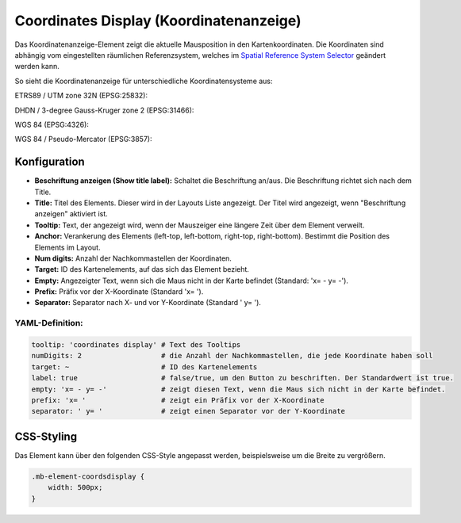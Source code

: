 .. _coordinates_display_de:

Coordinates Display (Koordinatenanzeige)
****************************************

Das Koordinatenanzeige-Element zeigt die aktuelle Mausposition in den Kartenkoordinaten. Die Koordinaten sind abhängig vom eingestellten räumlichen Referenzsystem, welches im `Spatial Reference System Selector <srs_selector.html>`_ geändert werden kann.

So sieht die Koordinatenanzeige für unterschiedliche Koordinatensysteme aus:

ETRS89 / UTM zone 32N (EPSG:25832):

.. image:: ../../../figures/de/coordinates_display_etrs89_zone32.png
     :scale: 80


DHDN / 3-degree Gauss-Kruger zone 2 (EPSG:31466):

.. image:: ../../../figures/de/coordinates_display_gauss_krueger_zone2.png
     :scale: 80


WGS 84 (EPSG:4326):

.. image:: ../../../figures/de/coordinates_display_wgs84.png
     :scale: 80


WGS 84 / Pseudo-Mercator (EPSG:3857):

.. image:: ../../../figures/de/coordinates_display_wgs84_pseudo_mercator.png
     :scale: 80



Konfiguration
=============

.. image:: ../../../figures/de/coordinates_display_configuration.png
     :scale: 80

* **Beschriftung anzeigen (Show title label):** Schaltet die Beschriftung an/aus. Die Beschriftung richtet sich nach dem Title.
* **Title:** Titel des Elements. Dieser wird in der Layouts Liste angezeigt. Der Titel wird angezeigt, wenn "Beschriftung anzeigen" aktiviert ist.
* **Tooltip:** Text, der angezeigt wird, wenn der Mauszeiger eine längere Zeit über dem Element verweilt.
* **Anchor:** Verankerung des Elements (left-top, left-bottom, right-top, right-bottom). Bestimmt die Position des Elements im Layout.
* **Num digits:** Anzahl der Nachkommastellen der Koordinaten.
* **Target:** ID des Kartenelements, auf das sich das Element bezieht.
* **Empty:** Angezeigter Text, wenn sich die Maus nicht in der Karte befindet (Standard: 'x= - y= -').
* **Prefix:** Präfix vor der X-Koordinate (Standard 'x= ').
* **Separator:** Separator nach X- und vor Y-Koordinate (Standard ' y= ').

YAML-Definition:
----------------

.. code-block:: yaml

   tooltip: 'coordinates display' # Text des Tooltips
   numDigits: 2                   # die Anzahl der Nachkommastellen, die jede Koordinate haben soll
   target: ~                      # ID des Kartenelements
   label: true                    # false/true, um den Button zu beschriften. Der Standardwert ist true.
   empty: 'x= - y= -'             # zeigt diesen Text, wenn die Maus sich nicht in der Karte befindet.
   prefix: 'x= '                  # zeigt ein Präfix vor der X-Koordinate
   separator: ' y= '              # zeigt einen Separator vor der Y-Koordinate


CSS-Styling
===========

Das Element kann über den folgenden CSS-Style angepasst werden, beispielsweise um die Breite zu vergrößern.

.. code-block:: css

                .mb-element-coordsdisplay {
                    width: 500px;
                }




